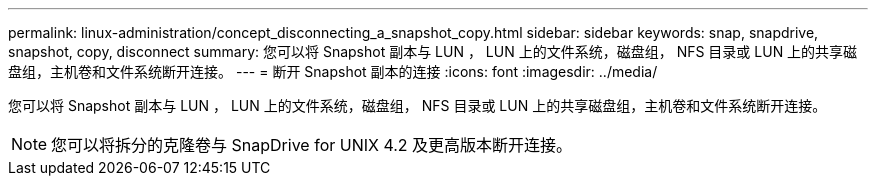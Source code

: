 ---
permalink: linux-administration/concept_disconnecting_a_snapshot_copy.html 
sidebar: sidebar 
keywords: snap, snapdrive, snapshot, copy, disconnect 
summary: 您可以将 Snapshot 副本与 LUN ， LUN 上的文件系统，磁盘组， NFS 目录或 LUN 上的共享磁盘组，主机卷和文件系统断开连接。 
---
= 断开 Snapshot 副本的连接
:icons: font
:imagesdir: ../media/


[role="lead"]
您可以将 Snapshot 副本与 LUN ， LUN 上的文件系统，磁盘组， NFS 目录或 LUN 上的共享磁盘组，主机卷和文件系统断开连接。


NOTE: 您可以将拆分的克隆卷与 SnapDrive for UNIX 4.2 及更高版本断开连接。
